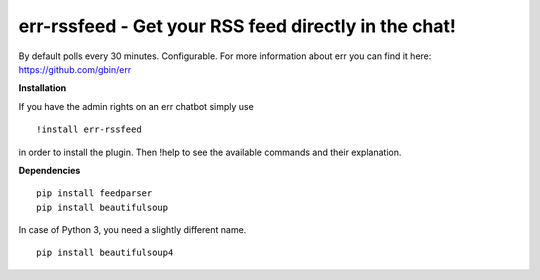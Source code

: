 err-rssfeed - Get your RSS feed directly in the chat!
===================================================

By default polls every 30 minutes. Configurable.
For more information about err you can find it here: https://github.com/gbin/err

**Installation**


If you have the admin rights on an err chatbot simply use
::

    !install err-rssfeed

in order to install the plugin.
Then !help to see the available commands and their explanation.

**Dependencies**
::
    pip install feedparser
    pip install beautifulsoup

In case of Python 3, you need a slightly different name.
::
    pip install beautifulsoup4
